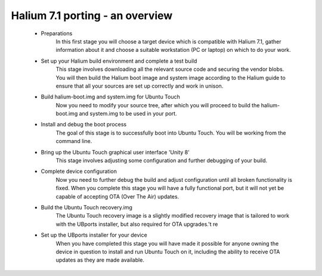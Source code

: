 
.. _Overview-of-the-porting-process:

Halium 7.1 porting - an overview
================================

    * Preparations
        In this first stage you will choose a target device which is compatible with Halium 7.1, gather information about it and choose a suitable workstation (PC or laptop) on which to do your work.
    * Set up your Halium build environment and complete a test build
        This stage involves downloading all the relevant source code and securing the vendor blobs. You will then build the Halium boot image and system image according to the Halium guide to ensure that all your sources are set up correctly and work in unison.
    * Build halium-boot.img and system.img for Ubuntu Touch
        Now you need to modify your source tree, after which you will proceed to build the halium-boot.img and system.img to be used in your port.
    * Install and debug the boot process
        The goal of this stage is to successfully boot into Ubuntu Touch. You will be working from the command line.
    * Bring up the Ubuntu Touch graphical user interface 'Unity 8'
        This stage involves adjusting some configuration and further debugging of your build.
    * Complete device configuration
        Now you need to further debug the build and adjust configuration until all broken functionality is fixed. When you complete this stage you will have a fully functional port, but it will not yet be capable of accepting OTA (Over The Air) updates.
    * Build the Ubuntu Touch recovery.img
        The Ubuntu Touch recovery image is a slightly modified recovery image that is tailored to work with the UBports installer, but also required for OTA upgrades.'t re
    * Set up the UBports installer for your device
        When you have completed this stage you will have made it possible for anyone owning the device in question to install and run Ubuntu Touch on it, including the ability to receive OTA updates as they are made available.

